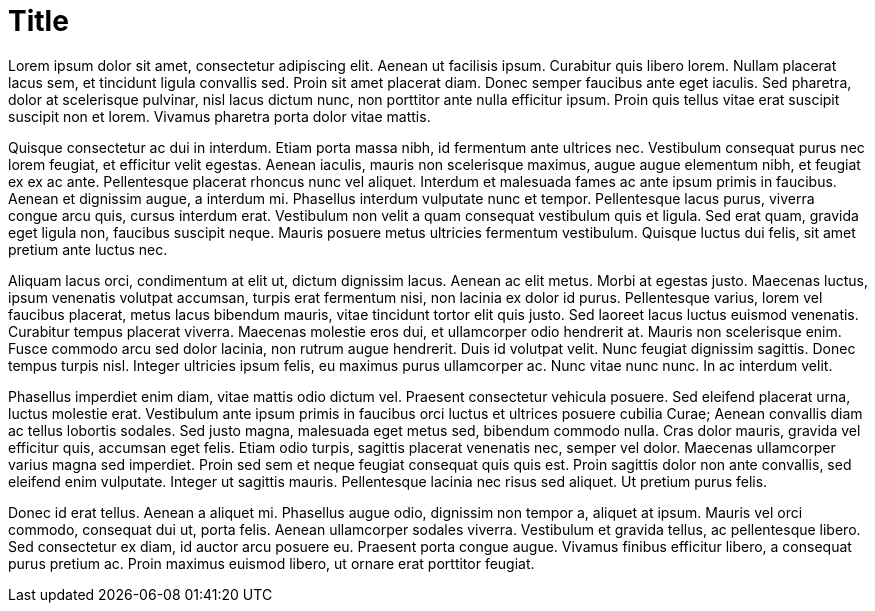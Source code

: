 
= Title

Lorem ipsum dolor sit amet, consectetur adipiscing elit. Aenean ut facilisis ipsum. Curabitur quis libero lorem. Nullam placerat lacus sem, et tincidunt ligula convallis sed. Proin sit amet placerat diam. Donec semper faucibus ante eget iaculis. Sed pharetra, dolor at scelerisque pulvinar, nisl lacus dictum nunc, non porttitor ante nulla efficitur ipsum. Proin quis tellus vitae erat suscipit suscipit non et lorem. Vivamus pharetra porta dolor vitae mattis.

Quisque consectetur ac dui in interdum. Etiam porta massa nibh, id fermentum ante ultrices nec. Vestibulum consequat purus nec lorem feugiat, et efficitur velit egestas. Aenean iaculis, mauris non scelerisque maximus, augue augue elementum nibh, et feugiat ex ex ac ante. Pellentesque placerat rhoncus nunc vel aliquet. Interdum et malesuada fames ac ante ipsum primis in faucibus. Aenean et dignissim augue, a interdum mi. Phasellus interdum vulputate nunc et tempor. Pellentesque lacus purus, viverra congue arcu quis, cursus interdum erat. Vestibulum non velit a quam consequat vestibulum quis et ligula. Sed erat quam, gravida eget ligula non, faucibus suscipit neque. Mauris posuere metus ultricies fermentum vestibulum. Quisque luctus dui felis, sit amet pretium ante luctus nec.

Aliquam lacus orci, condimentum at elit ut, dictum dignissim lacus. Aenean ac elit metus. Morbi at egestas justo. Maecenas luctus, ipsum venenatis volutpat accumsan, turpis erat fermentum nisi, non lacinia ex dolor id purus. Pellentesque varius, lorem vel faucibus placerat, metus lacus bibendum mauris, vitae tincidunt tortor elit quis justo. Sed laoreet lacus luctus euismod venenatis. Curabitur tempus placerat viverra. Maecenas molestie eros dui, et ullamcorper odio hendrerit at. Mauris non scelerisque enim. Fusce commodo arcu sed dolor lacinia, non rutrum augue hendrerit. Duis id volutpat velit. Nunc feugiat dignissim sagittis. Donec tempus turpis nisl. Integer ultricies ipsum felis, eu maximus purus ullamcorper ac. Nunc vitae nunc nunc. In ac interdum velit.

Phasellus imperdiet enim diam, vitae mattis odio dictum vel. Praesent consectetur vehicula posuere. Sed eleifend placerat urna, luctus molestie erat. Vestibulum ante ipsum primis in faucibus orci luctus et ultrices posuere cubilia Curae; Aenean convallis diam ac tellus lobortis sodales. Sed justo magna, malesuada eget metus sed, bibendum commodo nulla. Cras dolor mauris, gravida vel efficitur quis, accumsan eget felis. Etiam odio turpis, sagittis placerat venenatis nec, semper vel dolor. Maecenas ullamcorper varius magna sed imperdiet. Proin sed sem et neque feugiat consequat quis quis est. Proin sagittis dolor non ante convallis, sed eleifend enim vulputate. Integer ut sagittis mauris. Pellentesque lacinia nec risus sed aliquet. Ut pretium purus felis.

Donec id erat tellus. Aenean a aliquet mi. Phasellus augue odio, dignissim non tempor a, aliquet at ipsum. Mauris vel orci commodo, consequat dui ut, porta felis. Aenean ullamcorper sodales viverra. Vestibulum et gravida tellus, ac pellentesque libero. Sed consectetur ex diam, id auctor arcu posuere eu. Praesent porta congue augue. Vivamus finibus efficitur libero, a consequat purus pretium ac. Proin maximus euismod libero, ut ornare erat porttitor feugiat.